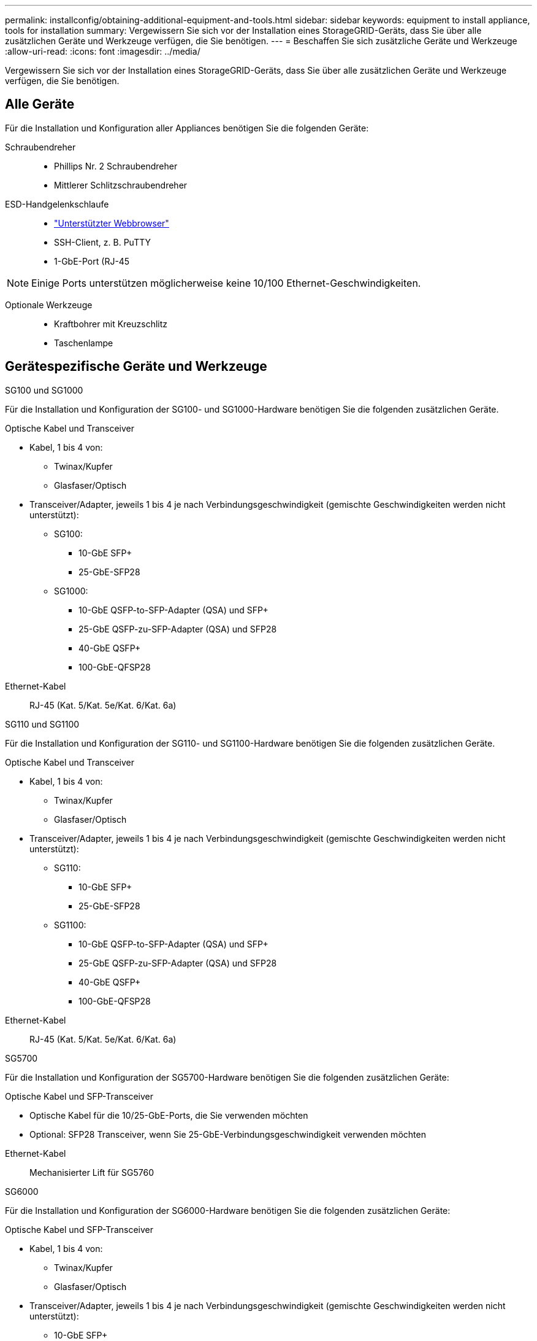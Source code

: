 ---
permalink: installconfig/obtaining-additional-equipment-and-tools.html 
sidebar: sidebar 
keywords: equipment to install appliance, tools for installation 
summary: Vergewissern Sie sich vor der Installation eines StorageGRID-Geräts, dass Sie über alle zusätzlichen Geräte und Werkzeuge verfügen, die Sie benötigen. 
---
= Beschaffen Sie sich zusätzliche Geräte und Werkzeuge
:allow-uri-read: 
:icons: font
:imagesdir: ../media/


[role="lead"]
Vergewissern Sie sich vor der Installation eines StorageGRID-Geräts, dass Sie über alle zusätzlichen Geräte und Werkzeuge verfügen, die Sie benötigen.



== Alle Geräte

Für die Installation und Konfiguration aller Appliances benötigen Sie die folgenden Geräte:

Schraubendreher::
+
--
* Phillips Nr. 2 Schraubendreher
* Mittlerer Schlitzschraubendreher


--
ESD-Handgelenkschlaufe::
+
--
* https://docs.netapp.com/us-en/storagegrid-118/admin/web-browser-requirements.html["Unterstützter Webbrowser"^]
* SSH-Client, z. B. PuTTY
* 1-GbE-Port (RJ-45


--



NOTE: Einige Ports unterstützen möglicherweise keine 10/100 Ethernet-Geschwindigkeiten.

Optionale Werkzeuge::
+
--
* Kraftbohrer mit Kreuzschlitz
* Taschenlampe


--




== Gerätespezifische Geräte und Werkzeuge

[role="tabbed-block"]
====
.SG100 und SG1000
--
Für die Installation und Konfiguration der SG100- und SG1000-Hardware benötigen Sie die folgenden zusätzlichen Geräte.

Optische Kabel und Transceiver::
+
--
* Kabel, 1 bis 4 von:
+
** Twinax/Kupfer
** Glasfaser/Optisch


* Transceiver/Adapter, jeweils 1 bis 4 je nach Verbindungsgeschwindigkeit (gemischte Geschwindigkeiten werden nicht unterstützt):
+
** SG100:
+
*** 10-GbE SFP+
*** 25-GbE-SFP28


** SG1000:
+
*** 10-GbE QSFP-to-SFP-Adapter (QSA) und SFP+
*** 25-GbE QSFP-zu-SFP-Adapter (QSA) und SFP28
*** 40-GbE QSFP+
*** 100-GbE-QFSP28






--
Ethernet-Kabel:: RJ-45 (Kat. 5/Kat. 5e/Kat. 6/Kat. 6a)


--
.SG110 und SG1100
--
Für die Installation und Konfiguration der SG110- und SG1100-Hardware benötigen Sie die folgenden zusätzlichen Geräte.

Optische Kabel und Transceiver::
+
--
* Kabel, 1 bis 4 von:
+
** Twinax/Kupfer
** Glasfaser/Optisch


* Transceiver/Adapter, jeweils 1 bis 4 je nach Verbindungsgeschwindigkeit (gemischte Geschwindigkeiten werden nicht unterstützt):
+
** SG110:
+
*** 10-GbE SFP+
*** 25-GbE-SFP28


** SG1100:
+
*** 10-GbE QSFP-to-SFP-Adapter (QSA) und SFP+
*** 25-GbE QSFP-zu-SFP-Adapter (QSA) und SFP28
*** 40-GbE QSFP+
*** 100-GbE-QFSP28






--
Ethernet-Kabel:: RJ-45 (Kat. 5/Kat. 5e/Kat. 6/Kat. 6a)


--
.SG5700
--
Für die Installation und Konfiguration der SG5700-Hardware benötigen Sie die folgenden zusätzlichen Geräte:

Optische Kabel und SFP-Transceiver::
+
--
* Optische Kabel für die 10/25-GbE-Ports, die Sie verwenden möchten
* Optional: SFP28 Transceiver, wenn Sie 25-GbE-Verbindungsgeschwindigkeit verwenden möchten


--
Ethernet-Kabel:: Mechanisierter Lift für SG5760


--
.SG6000
--
Für die Installation und Konfiguration der SG6000-Hardware benötigen Sie die folgenden zusätzlichen Geräte:

Optische Kabel und SFP-Transceiver::
+
--
* Kabel, 1 bis 4 von:
+
** Twinax/Kupfer
** Glasfaser/Optisch


* Transceiver/Adapter, jeweils 1 bis 4 je nach Verbindungsgeschwindigkeit (gemischte Geschwindigkeiten werden nicht unterstützt):
+
** 10-GbE SFP+
** 25-GbE-SFP28




--
Ethernet-Kabel:: RJ-45 (Kat. 5/Kat. 5e/Kat. 6)
Optionale Werkzeuge:: Mechanisierter Lift für 60-Laufwerk-Shelfs


--
.SG6100
--
Für die Installation und Konfiguration der SGF6112-Hardware benötigen Sie die folgenden zusätzlichen Geräte.

Optische Kabel und Transceiver::
+
--
* Kabel, 1 bis 4 von:
+
** Twinax/Kupfer
** Glasfaser/Optisch


* Transceiver/Adapter, jeweils 1 bis 4 je nach Verbindungsgeschwindigkeit (gemischte Geschwindigkeiten werden nicht unterstützt):
+
** 10-GbE SFP+
** 25-GbE-SFP28




--
Ethernet-Kabel:: RJ-45 (Kat. 5/Kat. 5e/Kat. 6/Kat. 6a)


--
====